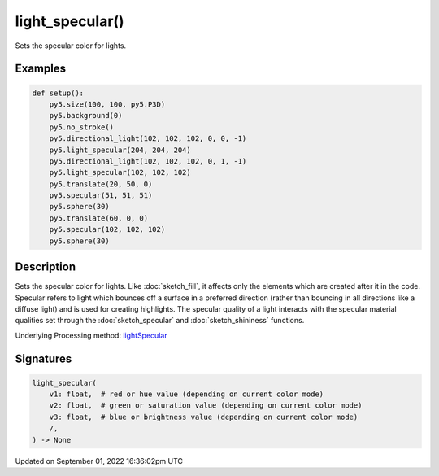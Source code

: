 light_specular()
================

Sets the specular color for lights.

Examples
--------

.. raw:: html

    <div class="example-table">

.. raw:: html

    <div class="example-row"><div class="example-cell-image">

.. image:: /images/reference/Sketch_light_specular_0.png
    :alt: example picture for light_specular()

.. raw:: html

    </div><div class="example-cell-code">

.. code:: python

    def setup():
        py5.size(100, 100, py5.P3D)
        py5.background(0)
        py5.no_stroke()
        py5.directional_light(102, 102, 102, 0, 0, -1)
        py5.light_specular(204, 204, 204)
        py5.directional_light(102, 102, 102, 0, 1, -1)
        py5.light_specular(102, 102, 102)
        py5.translate(20, 50, 0)
        py5.specular(51, 51, 51)
        py5.sphere(30)
        py5.translate(60, 0, 0)
        py5.specular(102, 102, 102)
        py5.sphere(30)

.. raw:: html

    </div></div>

.. raw:: html

    </div>

Description
-----------

Sets the specular color for lights. Like :doc:`sketch_fill`, it affects only the elements which are created after it in the code. Specular refers to light which bounces off a surface in a preferred direction (rather than bouncing in all directions like a diffuse light) and is used for creating highlights. The specular quality of a light interacts with the specular material qualities set through the :doc:`sketch_specular` and :doc:`sketch_shininess` functions.

Underlying Processing method: `lightSpecular <https://processing.org/reference/lightSpecular_.html>`_

Signatures
----------

.. code:: python

    light_specular(
        v1: float,  # red or hue value (depending on current color mode)
        v2: float,  # green or saturation value (depending on current color mode)
        v3: float,  # blue or brightness value (depending on current color mode)
        /,
    ) -> None

Updated on September 01, 2022 16:36:02pm UTC

